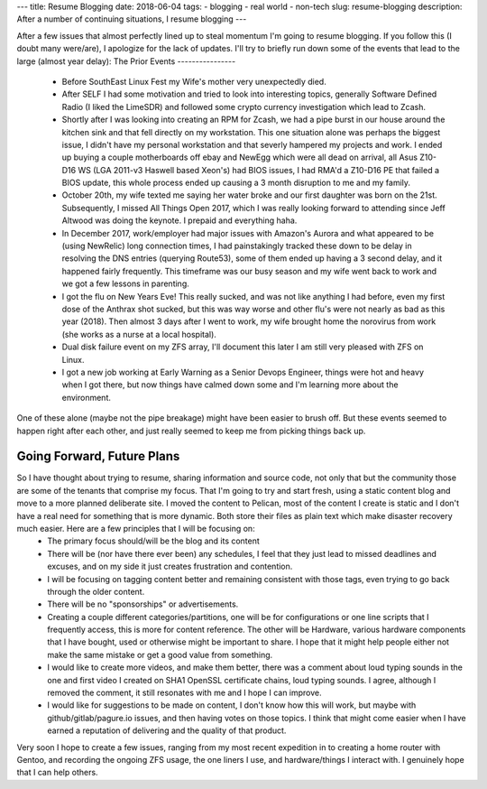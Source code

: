 ---
title: Resume Blogging
date: 2018-06-04
tags:
- blogging
- real world
- non-tech
slug: resume-blogging
description: After a number of continuing situations, I resume blogging
---

After a few issues that almost perfectly lined up to steal momentum I'm going to resume blogging. If you follow this (I doubt many were/are), I apologize for the lack of updates. I'll try to briefly run down some of the events that lead to the large (almost year delay):
The Prior Events
----------------
  * Before SouthEast Linux Fest my Wife's mother very unexpectedly died.
  * After SELF I had some motivation and tried to look into interesting topics, generally Software Defined Radio (I liked the LimeSDR) and followed some crypto currency investigation which lead to Zcash.
  * Shortly after I was looking into creating an RPM for Zcash, we had a pipe burst in our house around the kitchen sink and that fell directly on my workstation. This one situation alone was perhaps the biggest issue, I didn't have my personal workstation and that severly hampered my projects and work. I ended up buying a couple motherboards off ebay and NewEgg which were all dead on arrival, all Asus Z10-D16 WS (LGA 2011-v3 Haswell based Xeon's) had BIOS issues, I had RMA'd a Z10-D16 PE that failed a BIOS update, this whole process ended up causing a 3 month disruption to me and my family.
  * October 20th, my wife texted me saying her water broke and our first daughter was born on the 21st. Subsequently, I missed All Things Open 2017, which I was really looking forward to attending since Jeff Altwood was doing the keynote. I prepaid and everything haha.
  * In December 2017, work/employer had major issues with Amazon's Aurora and what appeared to be (using NewRelic) long connection times, I had painstakingly tracked these down to be delay in resolving the DNS entries (querying Route53), some of them ended up having a 3 second delay, and it happened fairly frequently. This timeframe was our busy season and my wife went back to work and we got a few lessons in parenting.
  * I got the flu on New Years Eve! This really sucked, and was not like anything I had before, even my first dose of the Anthrax shot sucked, but this was way worse and other flu's were not nearly as bad as this year (2018). Then almost 3 days after I went to work, my wife brought home the norovirus from work (she works as a nurse at a local hospital).
  * Dual disk failure event on my ZFS array, I'll document this later I am still very pleased with ZFS on Linux.
  * I got a new job working at Early Warning as a Senior Devops Engineer, things were hot and heavy when I got there, but now things have calmed down some and I'm learning more about the environment.
One of these alone (maybe not the pipe breakage) might have been easier to brush off. But these events seemed to happen right after each other, and just really seemed to keep me from picking things back up.

Going Forward, Future Plans
---------------------------
So I have thought about trying to resume, sharing information and source code, not only that but the community those are some of the tenants that comprise my focus. That I'm going to try and start fresh, using a static content blog and move to a more planned deliberate site. I moved the content to Pelican, most of the content I create is static and I don't have a real need for something that is more dynamic. Both store their files as plain text which make disaster recovery much easier. Here are a few principles that I will be focusing on:
  * The primary focus should/will be the blog and its content
  * There will be (nor have there ever been) any schedules, I feel that they just lead to missed deadlines and excuses, and on my side it just creates frustration and contention.
  * I will be focusing on tagging content better and remaining consistent with those tags, even trying to go back through the older content.
  * There will be no "sponsorships" or advertisements.
  * Creating a couple different categories/partitions, one will be for configurations or one line scripts that I frequently access, this is more for content reference. The other will be Hardware, various hardware components that I have bought, used or otherwise might be important to share. I hope that it might help people either not make the same mistake or get a good value from something.
  * I would like to create more videos, and make them better, there was a comment about loud typing sounds in the one and first video I created on SHA1 OpenSSL certificate chains, loud typing sounds. I agree, although I removed the comment, it still resonates with me and I hope I can improve.
  * I would like for suggestions to be made on content, I don't know how this will work, but maybe with github/gitlab/pagure.io issues, and then having votes on those topics. I think that might come easier when I have earned a reputation of delivering and the quality of that product.

Very soon I hope to create a few issues, ranging from my most recent expedition in to creating a home router with Gentoo, and recording the ongoing ZFS usage, the one liners I use, and hardware/things I interact with. I genuinely hope that I can help others.
